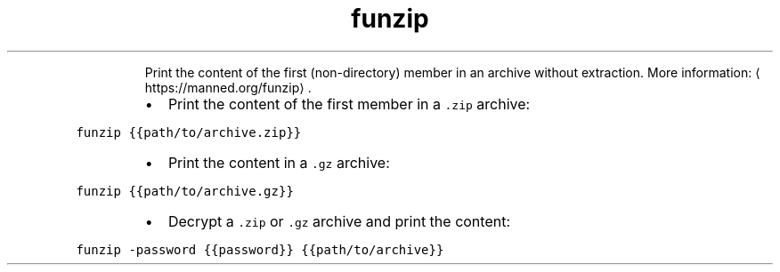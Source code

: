 .TH funzip
.PP
.RS
Print the content of the first (non\-directory) member in an archive without extraction.
More information: \[la]https://manned.org/funzip\[ra]\&.
.RE
.RS
.IP \(bu 2
Print the content of the first member in a \fB\fC\&.zip\fR archive:
.RE
.PP
\fB\fCfunzip {{path/to/archive.zip}}\fR
.RS
.IP \(bu 2
Print the content in a \fB\fC\&.gz\fR archive:
.RE
.PP
\fB\fCfunzip {{path/to/archive.gz}}\fR
.RS
.IP \(bu 2
Decrypt a \fB\fC\&.zip\fR or \fB\fC\&.gz\fR archive and print the content:
.RE
.PP
\fB\fCfunzip \-password {{password}} {{path/to/archive}}\fR
